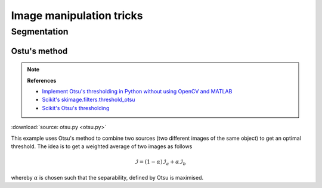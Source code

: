 ###########################
 Image manipulation tricks
###########################

**************
 Segmentation
**************

Ostu's method
=============

.. note::

   **References**

   -  `Implement Otsu's thresholding in Python without using OpenCV and
      MATLAB
      <https://www.quora.com/How-do-I-implement-Otsus-thresholding-in-Python-without-using-OpenCV-and-MATLAB-1>`_

   -  `Scikit's skimage.filters.threshold_otsu
      <https://github.com/scikit-image/scikit-image/blob/master/skimage/filters/thresholding.py#L230>`_

   -  `Scikit's Otsu's thresholding
      <https://scipy-lectures.org/packages/scikit-image/auto_examples/plot_threshold.html>`_

:download:`source: otsu.py <otsu.py>`

.. image:: otsu.svg
   :width: 800px
   :align: center

This example uses Otsu's method to combine two sources (two different
images of the same object) to get an optimal threshold. The idea is to
get a weighted average of two images as follows

.. math::

   \mathcal{I}
   =
   (1 - \alpha) \mathcal{I}_a + \alpha \mathcal{I}_b

whereby :math:`\alpha` is chosen such that the separability, defined by
Otsu is maximised.
